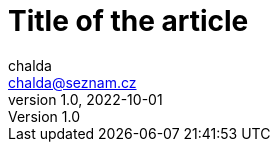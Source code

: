 = Title of the article
chalda <chalda@seznam.cz>
1.0, 2022-10-01

:page-template: post
:page-draft: true
:page-slug: perfecting-the-art-of-programming
:page-category: Programming
:page-tags: Rust, Java
:page-description: About the page.
:page-socialImage: /articles/notebook.jpg
// the socialImage is placed under /static/images/articles

